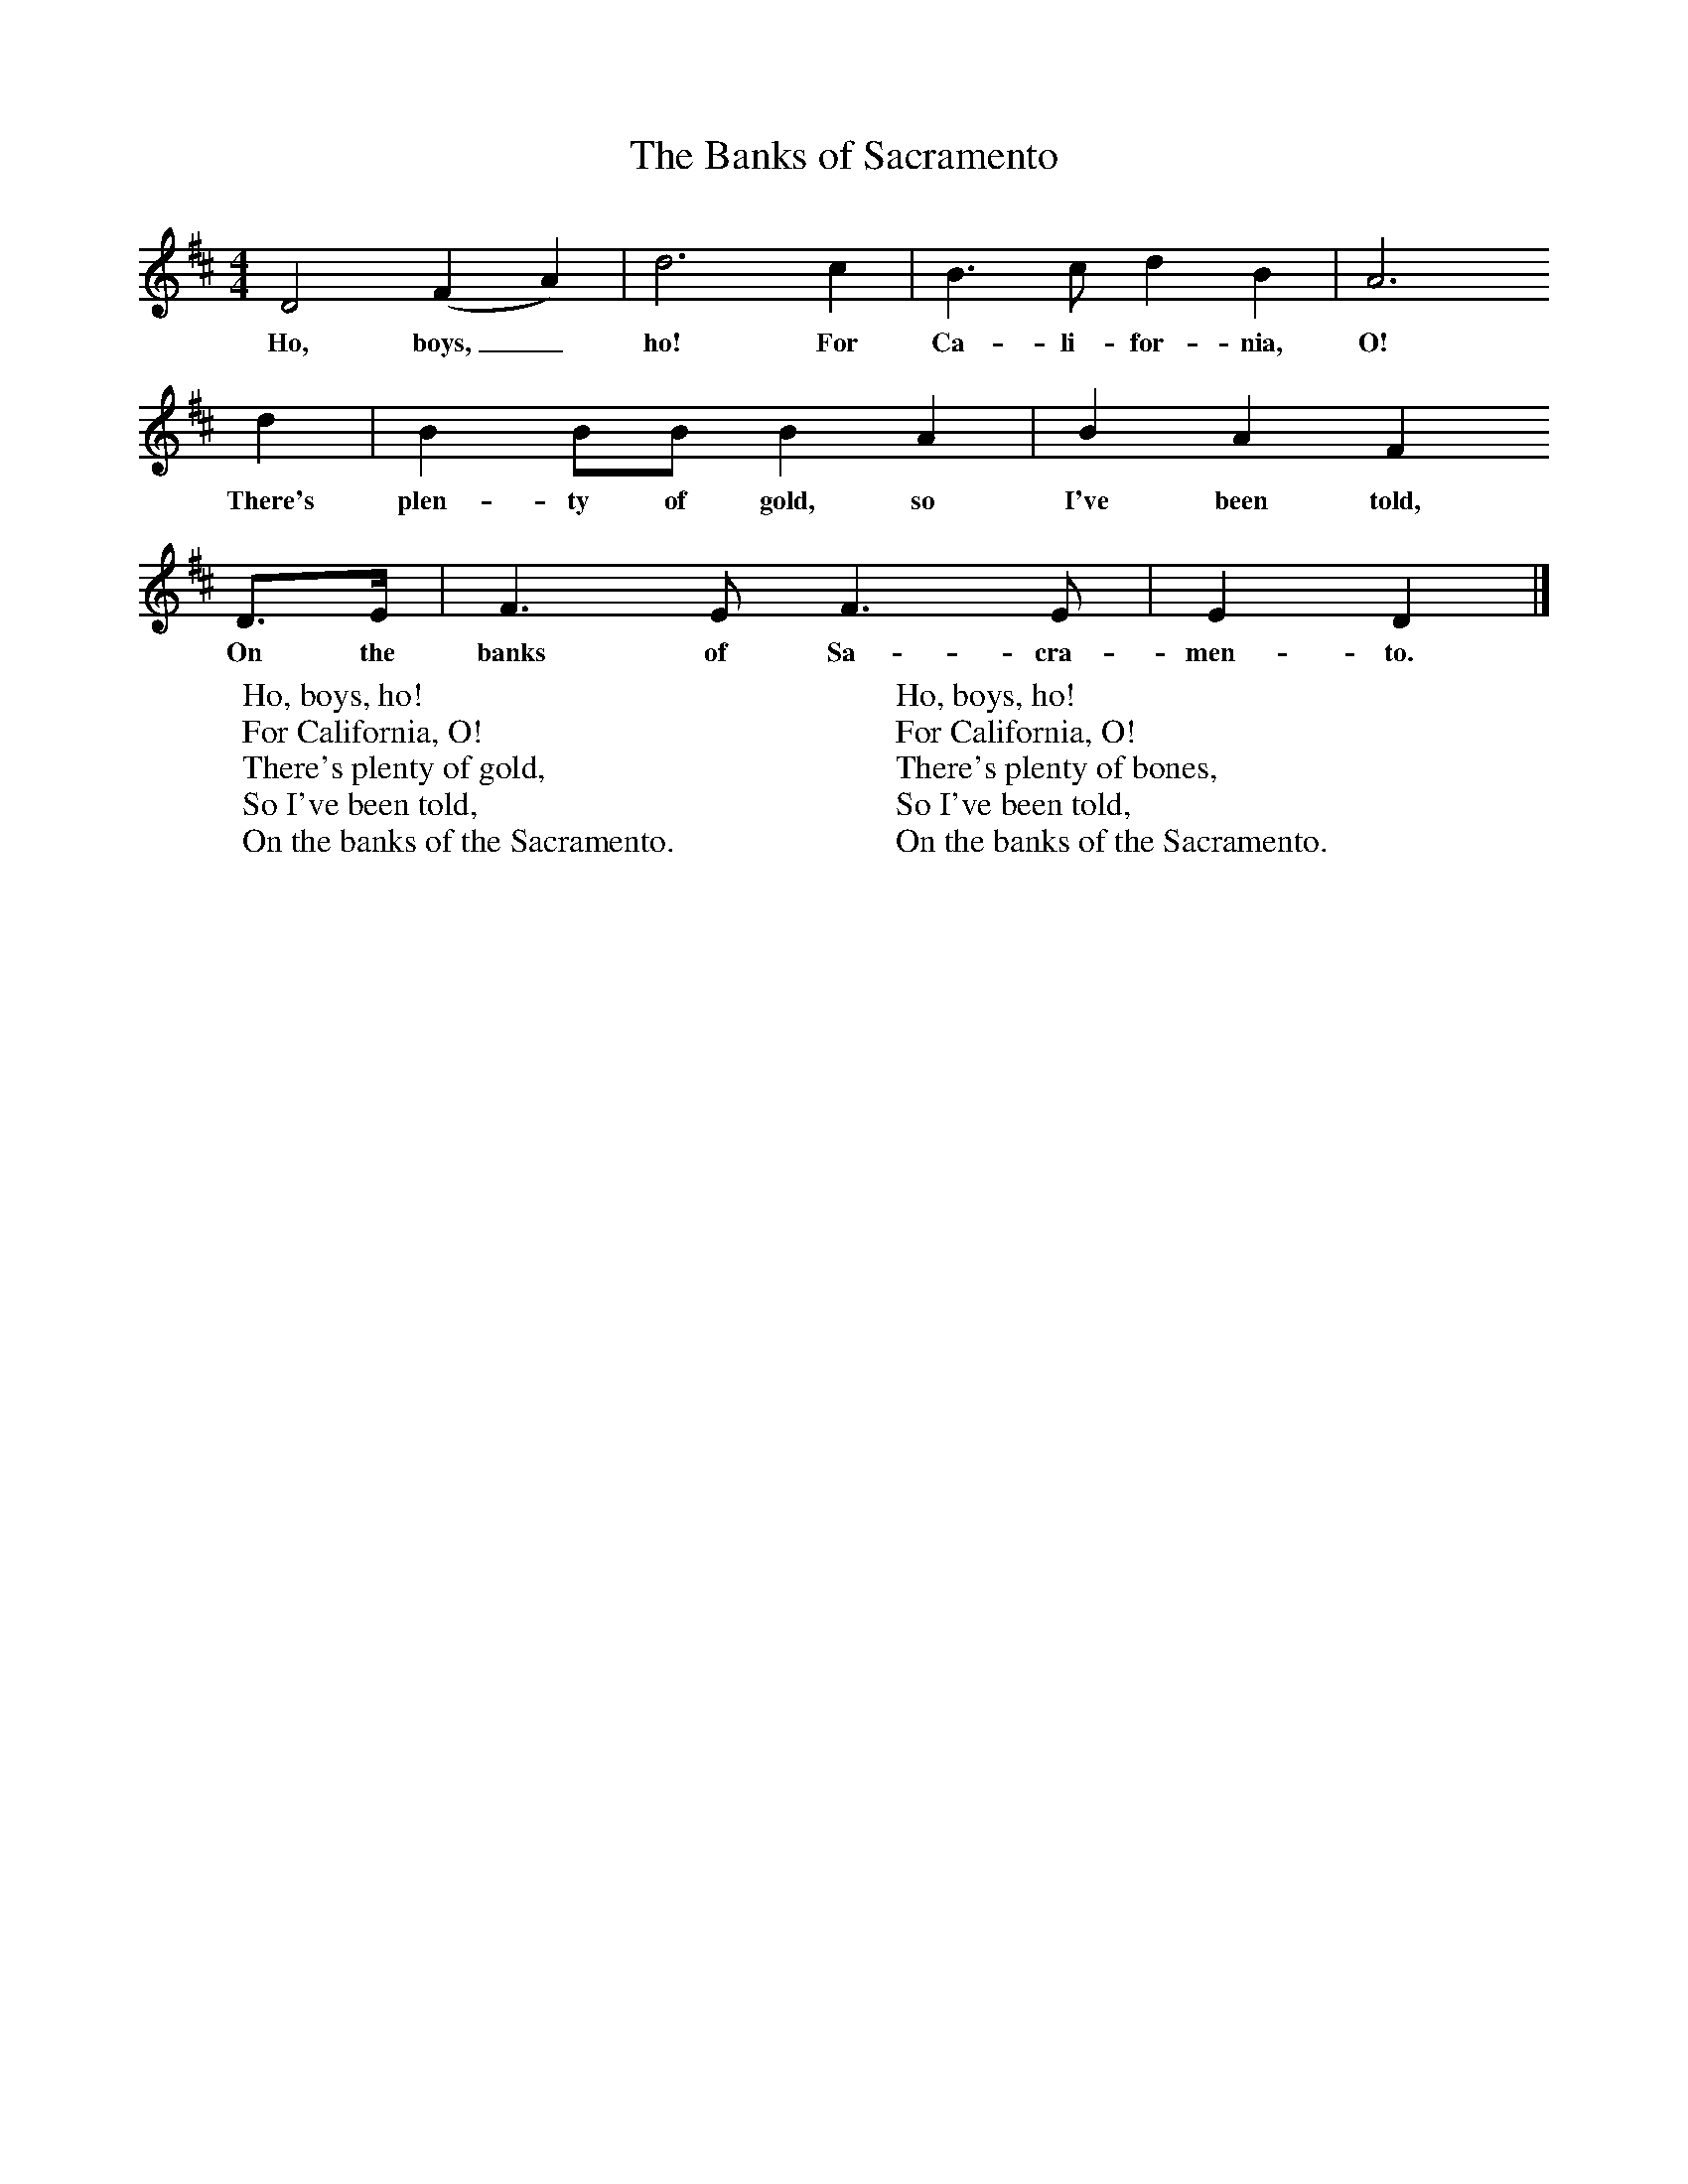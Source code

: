 X:1
T:The Banks of Sacramento
B:Singing Together, Autumn 1960, BBC Publications
F:http://www.folkinfo.org/songs
M:4/4     %Meter
L:1/8     %
K:D
D4 (F2A2) |d6 c2 |B3 c d2 B2 |A6
w:Ho, boys,_ ho! For Ca-li-for-nia, O!
d2 | B2 BB B2 A2 |B2 A2 F2
w:There's plen-ty of gold, so I've been told,
 D3/2E/ |F3 E F3 E |E2 D2  |]
w:On the banks of Sa-cra-men-to.
W:Ho, boys, ho!
W:For California, O!
W:There's plenty of gold,
W:So I've been told,
W:On the banks of the Sacramento.
W:
W:Ho, boys, ho!
W:For California, O!
W:There's plenty of bones,
W:So I've been told,
W:On the banks of the Sacramento.
